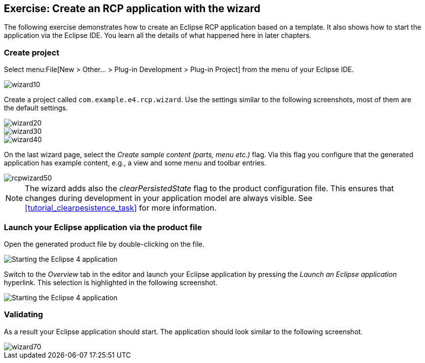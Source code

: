 == Exercise: Create an RCP application with the wizard

The following exercise demonstrates how to create an Eclipse RCP application based on a template.
It also shows how to start the application via the Eclipse IDE.
You learn all the details of what happened here in later chapters.

=== Create project

Select menu:File[New > Other... > Plug-in Development > Plug-in Project] from the menu of your Eclipse IDE.

image::wizard10.png[]

Create a project called `com.example.e4.rcp.wizard`.
Use the settings similar to the following screenshots, most of them are the default settings.

image::wizard20.png[]

image::wizard30.png[]

image::wizard40.png[]

On the last wizard page, select the _Create sample content (parts, menu etc.)_ flag.
Via this flag you configure that the generated application has example content, e.g., a view and some menu and toolbar entries.

image::rcpwizard50.png[]


[NOTE]
====
The wizard adds also the _clearPersistedState_ flag to the product configuration file.
This ensures that changes during development in your application model are always visible. 
See <<tutorial_clearpesistence_task>> for more information.
====

=== Launch your Eclipse application via the product file

Open the generated product file by double-clicking on the file.

image::wizard51.png[Starting the Eclipse 4 application]

Switch to the _Overview_ tab in the editor and launch your Eclipse application by pressing the _Launch an Eclipse application_ hyperlink.
This selection is highlighted in the following screenshot.

image::wizard52.png[Starting the Eclipse 4 application]

=== Validating

As a result your Eclipse application should start.
The application should look similar to the following screenshot.

image::wizard70.png[]

